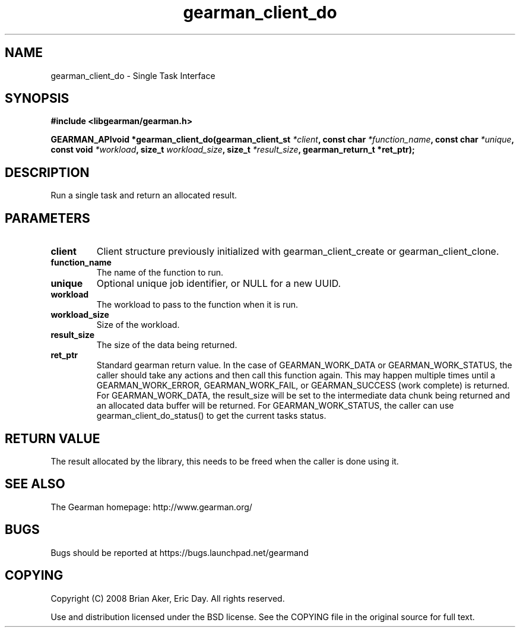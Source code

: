 .TH gearman_client_do 3 2009-07-02 "Gearman" "Gearman"
.SH NAME
gearman_client_do \- Single Task Interface
.SH SYNOPSIS
.B #include <libgearman/gearman.h>
.sp
.BI "GEARMAN_APIvoid *gearman_client_do(gearman_client_st " *client ", const char " *function_name ", const char " *unique ", const void " *workload ", size_t " workload_size ", size_t " *result_size ", gearman_return_t *ret_ptr);"
.SH DESCRIPTION
Run a single task and return an allocated result.
.SH PARAMETERS
.TP
.BR client
Client structure previously initialized with
gearman_client_create or gearman_client_clone.
.TP
.BR function_name
The name of the function to run.
.TP
.BR unique
Optional unique job identifier, or NULL for a new UUID.
.TP
.BR workload
The workload to pass to the function when it is run.
.TP
.BR workload_size
Size of the workload.
.TP
.BR result_size
The size of the data being returned.
.TP
.BR ret_ptr
Standard gearman return value. In the case of
GEARMAN_WORK_DATA or GEARMAN_WORK_STATUS, the
caller should take any actions and then call this
function again. This may happen multiple times until a
GEARMAN_WORK_ERROR, GEARMAN_WORK_FAIL, or GEARMAN_SUCCESS
(work complete) is returned. For GEARMAN_WORK_DATA,
the result_size will be set to the intermediate data
chunk being returned and an allocated data buffer will
be returned. For GEARMAN_WORK_STATUS, the caller can use
gearman_client_do_status() to get the current tasks status.
.SH "RETURN VALUE"
The result allocated by the library, this needs to be freed when the
caller is done using it.
.SH "SEE ALSO"
The Gearman homepage: http://www.gearman.org/
.SH BUGS
Bugs should be reported at https://bugs.launchpad.net/gearmand
.SH COPYING
Copyright (C) 2008 Brian Aker, Eric Day. All rights reserved.

Use and distribution licensed under the BSD license. See the COPYING file in the original source for full text.
